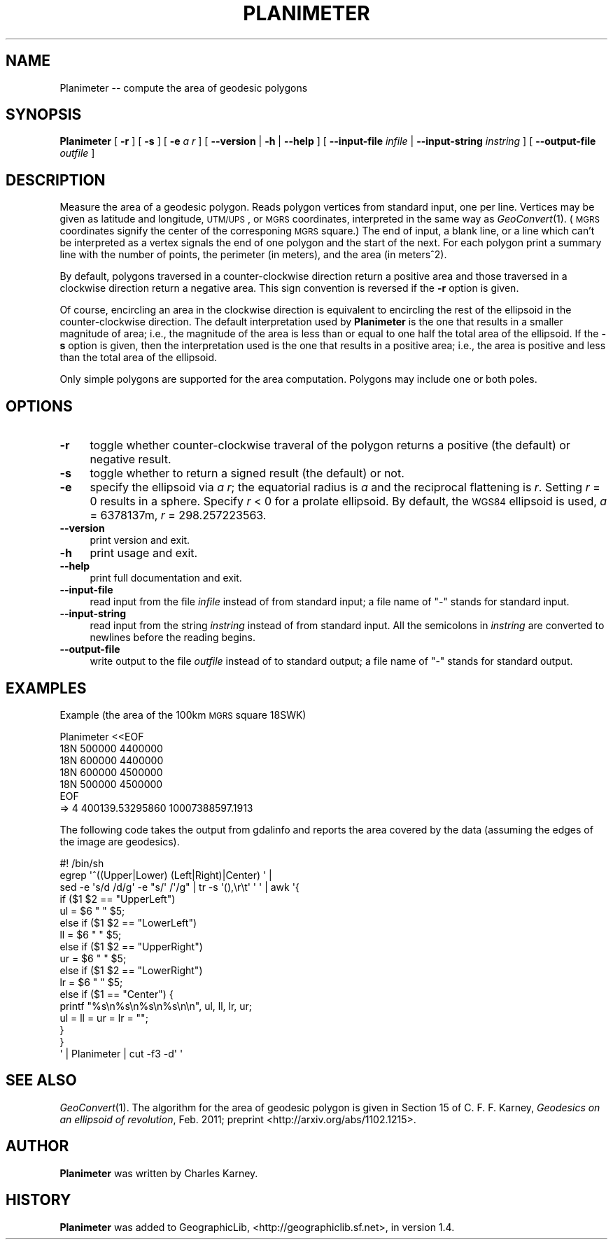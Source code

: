.\" Automatically generated by Pod::Man 2.16 (Pod::Simple 3.07)
.\"
.\" Standard preamble:
.\" ========================================================================
.de Sh \" Subsection heading
.br
.if t .Sp
.ne 5
.PP
\fB\\$1\fR
.PP
..
.de Sp \" Vertical space (when we can't use .PP)
.if t .sp .5v
.if n .sp
..
.de Vb \" Begin verbatim text
.ft CW
.nf
.ne \\$1
..
.de Ve \" End verbatim text
.ft R
.fi
..
.\" Set up some character translations and predefined strings.  \*(-- will
.\" give an unbreakable dash, \*(PI will give pi, \*(L" will give a left
.\" double quote, and \*(R" will give a right double quote.  \*(C+ will
.\" give a nicer C++.  Capital omega is used to do unbreakable dashes and
.\" therefore won't be available.  \*(C` and \*(C' expand to `' in nroff,
.\" nothing in troff, for use with C<>.
.tr \(*W-
.ds C+ C\v'-.1v'\h'-1p'\s-2+\h'-1p'+\s0\v'.1v'\h'-1p'
.ie n \{\
.    ds -- \(*W-
.    ds PI pi
.    if (\n(.H=4u)&(1m=24u) .ds -- \(*W\h'-12u'\(*W\h'-12u'-\" diablo 10 pitch
.    if (\n(.H=4u)&(1m=20u) .ds -- \(*W\h'-12u'\(*W\h'-8u'-\"  diablo 12 pitch
.    ds L" ""
.    ds R" ""
.    ds C` ""
.    ds C' ""
'br\}
.el\{\
.    ds -- \|\(em\|
.    ds PI \(*p
.    ds L" ``
.    ds R" ''
'br\}
.\"
.\" Escape single quotes in literal strings from groff's Unicode transform.
.ie \n(.g .ds Aq \(aq
.el       .ds Aq '
.\"
.\" If the F register is turned on, we'll generate index entries on stderr for
.\" titles (.TH), headers (.SH), subsections (.Sh), items (.Ip), and index
.\" entries marked with X<> in POD.  Of course, you'll have to process the
.\" output yourself in some meaningful fashion.
.ie \nF \{\
.    de IX
.    tm Index:\\$1\t\\n%\t"\\$2"
..
.    nr % 0
.    rr F
.\}
.el \{\
.    de IX
..
.\}
.\"
.\" Accent mark definitions (@(#)ms.acc 1.5 88/02/08 SMI; from UCB 4.2).
.\" Fear.  Run.  Save yourself.  No user-serviceable parts.
.    \" fudge factors for nroff and troff
.if n \{\
.    ds #H 0
.    ds #V .8m
.    ds #F .3m
.    ds #[ \f1
.    ds #] \fP
.\}
.if t \{\
.    ds #H ((1u-(\\\\n(.fu%2u))*.13m)
.    ds #V .6m
.    ds #F 0
.    ds #[ \&
.    ds #] \&
.\}
.    \" simple accents for nroff and troff
.if n \{\
.    ds ' \&
.    ds ` \&
.    ds ^ \&
.    ds , \&
.    ds ~ ~
.    ds /
.\}
.if t \{\
.    ds ' \\k:\h'-(\\n(.wu*8/10-\*(#H)'\'\h"|\\n:u"
.    ds ` \\k:\h'-(\\n(.wu*8/10-\*(#H)'\`\h'|\\n:u'
.    ds ^ \\k:\h'-(\\n(.wu*10/11-\*(#H)'^\h'|\\n:u'
.    ds , \\k:\h'-(\\n(.wu*8/10)',\h'|\\n:u'
.    ds ~ \\k:\h'-(\\n(.wu-\*(#H-.1m)'~\h'|\\n:u'
.    ds / \\k:\h'-(\\n(.wu*8/10-\*(#H)'\z\(sl\h'|\\n:u'
.\}
.    \" troff and (daisy-wheel) nroff accents
.ds : \\k:\h'-(\\n(.wu*8/10-\*(#H+.1m+\*(#F)'\v'-\*(#V'\z.\h'.2m+\*(#F'.\h'|\\n:u'\v'\*(#V'
.ds 8 \h'\*(#H'\(*b\h'-\*(#H'
.ds o \\k:\h'-(\\n(.wu+\w'\(de'u-\*(#H)/2u'\v'-.3n'\*(#[\z\(de\v'.3n'\h'|\\n:u'\*(#]
.ds d- \h'\*(#H'\(pd\h'-\w'~'u'\v'-.25m'\f2\(hy\fP\v'.25m'\h'-\*(#H'
.ds D- D\\k:\h'-\w'D'u'\v'-.11m'\z\(hy\v'.11m'\h'|\\n:u'
.ds th \*(#[\v'.3m'\s+1I\s-1\v'-.3m'\h'-(\w'I'u*2/3)'\s-1o\s+1\*(#]
.ds Th \*(#[\s+2I\s-2\h'-\w'I'u*3/5'\v'-.3m'o\v'.3m'\*(#]
.ds ae a\h'-(\w'a'u*4/10)'e
.ds Ae A\h'-(\w'A'u*4/10)'E
.    \" corrections for vroff
.if v .ds ~ \\k:\h'-(\\n(.wu*9/10-\*(#H)'\s-2\u~\d\s+2\h'|\\n:u'
.if v .ds ^ \\k:\h'-(\\n(.wu*10/11-\*(#H)'\v'-.4m'^\v'.4m'\h'|\\n:u'
.    \" for low resolution devices (crt and lpr)
.if \n(.H>23 .if \n(.V>19 \
\{\
.    ds : e
.    ds 8 ss
.    ds o a
.    ds d- d\h'-1'\(ga
.    ds D- D\h'-1'\(hy
.    ds th \o'bp'
.    ds Th \o'LP'
.    ds ae ae
.    ds Ae AE
.\}
.rm #[ #] #H #V #F C
.\" ========================================================================
.\"
.IX Title "PLANIMETER 1"
.TH PLANIMETER 1 "2011-05-25" "GeographicLib 1.9" "GeographicLib Utilities"
.\" For nroff, turn off justification.  Always turn off hyphenation; it makes
.\" way too many mistakes in technical documents.
.if n .ad l
.nh
.SH "NAME"
Planimeter \-\- compute the area of geodesic polygons
.SH "SYNOPSIS"
.IX Header "SYNOPSIS"
\&\fBPlanimeter\fR [ \fB\-r\fR ] [ \fB\-s\fR ] [ \fB\-e\fR \fIa\fR \fIr\fR ]
[ \fB\-\-version\fR | \fB\-h\fR | \fB\-\-help\fR ]
[ \fB\-\-input\-file\fR \fIinfile\fR | \fB\-\-input\-string\fR \fIinstring\fR ]
[ \fB\-\-output\-file\fR \fIoutfile\fR ]
.SH "DESCRIPTION"
.IX Header "DESCRIPTION"
Measure the area of a geodesic polygon.  Reads polygon vertices from
standard input, one per line.  Vertices may be given as latitude and
longitude, \s-1UTM/UPS\s0, or \s-1MGRS\s0 coordinates, interpreted in the same way as
\&\fIGeoConvert\fR\|(1).  (\s-1MGRS\s0 coordinates signify the center of the corresponing
\&\s-1MGRS\s0 square.)  The end of input, a blank line, or a line which can't be
interpreted as a vertex signals the end of one polygon and the start of
the next.  For each polygon print a summary line with the number of
points, the perimeter (in meters), and the area (in meters^2).
.PP
By default, polygons traversed in a counter-clockwise direction return a
positive area and those traversed in a clockwise direction return a
negative area.  This sign convention is reversed if the \fB\-r\fR option is
given.
.PP
Of course, encircling an area in the clockwise direction is equivalent
to encircling the rest of the ellipsoid in the counter-clockwise
direction.  The default interpretation used by \fBPlanimeter\fR is the one
that results in a smaller magnitude of area; i.e., the magnitude of the
area is less than or equal to one half the total area of the ellipsoid.
If the \fB\-s\fR option is given, then the interpretation used is the one
that results in a positive area; i.e., the area is positive and less
than the total area of the ellipsoid.
.PP
Only simple polygons are supported for the area computation.
Polygons may include one or both poles.
.SH "OPTIONS"
.IX Header "OPTIONS"
.IP "\fB\-r\fR" 4
.IX Item "-r"
toggle whether counter-clockwise traveral of the polygon returns a
positive (the default) or negative result.
.IP "\fB\-s\fR" 4
.IX Item "-s"
toggle whether to return a signed result (the default) or not.
.IP "\fB\-e\fR" 4
.IX Item "-e"
specify the ellipsoid via \fIa\fR \fIr\fR; the equatorial radius is \fIa\fR and
the reciprocal flattening is \fIr\fR.  Setting \fIr\fR = 0 results in a
sphere.  Specify \fIr\fR < 0 for a prolate ellipsoid.  By default, the
\&\s-1WGS84\s0 ellipsoid is used, \fIa\fR = 6378137m, \fIr\fR = 298.257223563.
.IP "\fB\-\-version\fR" 4
.IX Item "--version"
print version and exit.
.IP "\fB\-h\fR" 4
.IX Item "-h"
print usage and exit.
.IP "\fB\-\-help\fR" 4
.IX Item "--help"
print full documentation and exit.
.IP "\fB\-\-input\-file\fR" 4
.IX Item "--input-file"
read input from the file \fIinfile\fR instead of from standard input; a file
name of \*(L"\-\*(R" stands for standard input.
.IP "\fB\-\-input\-string\fR" 4
.IX Item "--input-string"
read input from the string \fIinstring\fR instead of from standard input.
All the semicolons in \fIinstring\fR are converted to newlines before the
reading begins.
.IP "\fB\-\-output\-file\fR" 4
.IX Item "--output-file"
write output to the file \fIoutfile\fR instead of to standard output; a
file name of \*(L"\-\*(R" stands for standard output.
.SH "EXAMPLES"
.IX Header "EXAMPLES"
Example (the area of the 100km \s-1MGRS\s0 square 18SWK)
.PP
.Vb 7
\&   Planimeter <<EOF
\&   18N 500000 4400000
\&   18N 600000 4400000
\&   18N 600000 4500000
\&   18N 500000 4500000
\&   EOF
\&   => 4 400139.53295860 10007388597.1913
.Ve
.PP
The following code takes the output from gdalinfo and reports the area
covered by the data (assuming the edges of the image are geodesics).
.PP
.Vb 10
\&   #! /bin/sh
\&   egrep \*(Aq^((Upper|Lower) (Left|Right)|Center) \*(Aq |
\&   sed \-e \*(Aqs/d /d/g\*(Aq \-e "s/\*(Aq /\*(Aq/g" | tr \-s \*(Aq(),\er\et\*(Aq \*(Aq \*(Aq | awk \*(Aq{
\&       if ($1 $2 == "UpperLeft")
\&           ul = $6 " " $5;
\&       else if ($1 $2 == "LowerLeft")
\&           ll = $6 " " $5;
\&       else if ($1 $2 == "UpperRight")
\&           ur = $6 " " $5;
\&       else if ($1 $2 == "LowerRight")
\&           lr = $6 " " $5;
\&       else if ($1 == "Center") {
\&           printf "%s\en%s\en%s\en%s\en\en", ul, ll, lr, ur;
\&           ul = ll = ur = lr = "";
\&       }
\&   }
\&   \*(Aq | Planimeter | cut \-f3 \-d\*(Aq \*(Aq
.Ve
.SH "SEE ALSO"
.IX Header "SEE ALSO"
\&\fIGeoConvert\fR\|(1).  The algorithm for the area of geodesic polygon is given
in Section 15 of C. F. F. Karney, \fIGeodesics on an ellipsoid of
revolution\fR, Feb. 2011; preprint <http://arxiv.org/abs/1102.1215>.
.SH "AUTHOR"
.IX Header "AUTHOR"
\&\fBPlanimeter\fR was written by Charles Karney.
.SH "HISTORY"
.IX Header "HISTORY"
\&\fBPlanimeter\fR was added to GeographicLib,
<http://geographiclib.sf.net>, in version 1.4.
